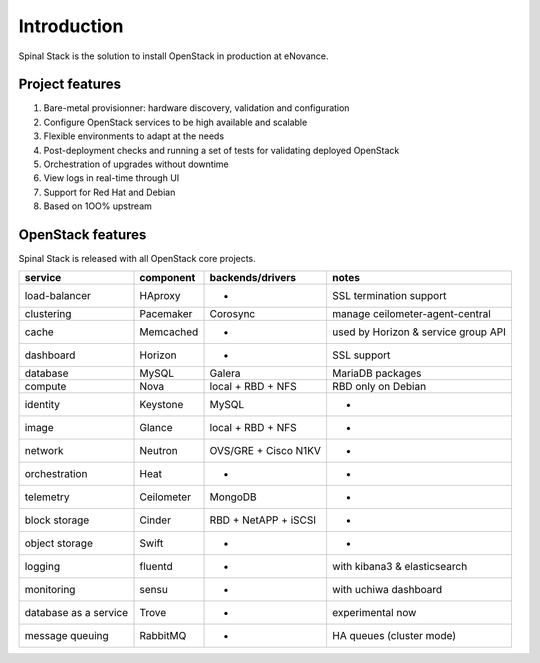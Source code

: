 .. _introduction:

Introduction
============

Spinal Stack is the solution to install OpenStack in production at eNovance.


Project features
----------------

1. Bare-metal provisionner: hardware discovery, validation and configuration
2. Configure OpenStack services to be high available and scalable
3. Flexible environments to adapt at the needs
4. Post-deployment checks and running a set of tests for validating deployed OpenStack
5. Orchestration of upgrades without downtime
6. View logs in real-time through UI
7. Support for Red Hat and Debian
8. Based on 1OO% upstream


OpenStack features
------------------

Spinal Stack is released with all OpenStack core projects.

===================== ========== ==================== ===================================
service               component  backends/drivers     notes
===================== ========== ==================== ===================================
load-balancer         HAproxy    -                    SSL termination support
clustering            Pacemaker  Corosync             manage ceilometer-agent-central
cache                 Memcached  -                    used by Horizon & service group API
dashboard             Horizon    -                    SSL support
database              MySQL      Galera               MariaDB packages
compute               Nova       local + RBD + NFS    RBD only on Debian
identity              Keystone   MySQL                -
image                 Glance     local + RBD + NFS    -
network               Neutron    OVS/GRE + Cisco N1KV -
orchestration         Heat       -                    -
telemetry             Ceilometer MongoDB              -
block storage         Cinder     RBD + NetAPP + iSCSI -
object storage        Swift      -                    -
logging               fluentd    -                    with kibana3 & elasticsearch
monitoring            sensu      -                    with uchiwa dashboard
database as a service Trove      -                    experimental now
message queuing       RabbitMQ   -                    HA queues (cluster mode)
===================== ========== ==================== ===================================
